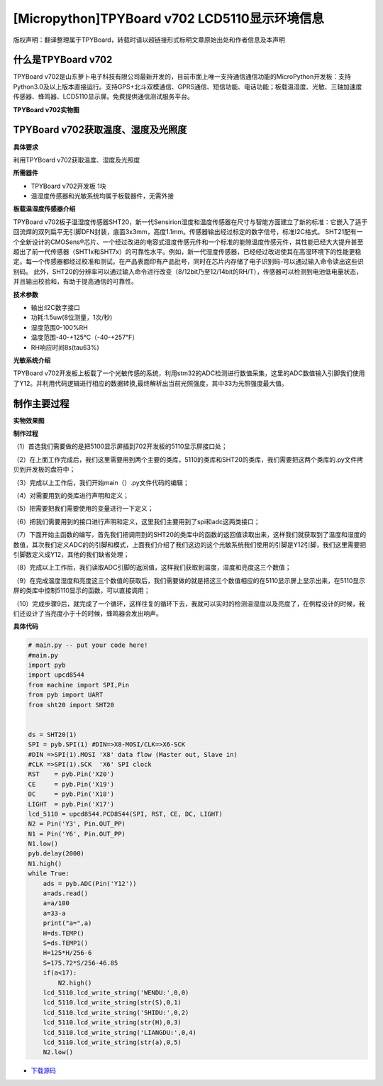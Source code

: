 [Micropython]TPYBoard v702 LCD5110显示环境信息
===================================================

版权声明：翻译整理属于TPYBoard，转载时请以超链接形式标明文章原始出处和作者信息及本声明

什么是TPYBoard v702
-----------------------------

TPYBoard v702是山东萝卜电子科技有限公司最新开发的，目前市面上唯一支持通信通信功能的MicroPython开发板：支持Python3.0及以上版本直接运行。支持GPS+北斗双模通信、GPRS通信、短信功能、电话功能；板载温湿度、光敏、三轴加速度传感器、蜂鸣器、LCD5110显示屏。免费提供通信测试服务平台。

**TPYBoard v702实物图**

.. image:: http://www.tpyboard.com/ueditor/php/upload/image/20170426/1493188183717935.png


TPYBoard v702获取温度、湿度及光照度
------------------------------------------------------

**具体要求**

利用TPYBoard v702获取温度、湿度及光照度

**所需器件**

- TPYBoard v702开发板 1块
- 温湿度传感器和光敏系统均属于板载器件，无需外接

**板载温湿度传感器介绍**

TPYBoard v702板子温湿度传感器SHT20，新一代Sensirion湿度和温度传感器在尺寸与智能方面建立了新的标准：它嵌入了适于回流焊的双列扁平无引脚DFN封装，底面3x3mm，高度1.1mm。传感器输出经过标定的数字信号，标准I2C格式。
SHT21配有一个全新设计的CMOSens®芯片、一个经过改进的电容式湿度传感元件和一个标准的能隙温度传感元件，其性能已经大大提升甚至超出了前一代传感器（SHT1x和SHT7x）的可靠性水平。例如，新一代湿度传感器，已经经过改进使其在高湿环境下的性能更稳定。每一个传感器都经过校准和测试。在产品表面印有产品批号，同时在芯片内存储了电子识别码-可以通过输入命令读出这些识别码。
此外，SHT20的分辨率可以通过输入命令进行改变（8/12bit乃至12/14bit的RH/T），传感器可以检测到电池低电量状态，并且输出校验和，有助于提高通信的可靠性。

**技术参数**

- 输出:I2C数字接口
- 功耗:1.5uw(8位测量，1次/秒)
- 湿度范围0-100%RH
- 温度范围-40-+125℃（-40-+257℉）
- RH响应时间8s(tau63%)

**光敏系统介绍**

TPYBoard v702开发板上板载了一个光敏传感的系统，利用stm32的ADC检测进行数值采集，这里的ADC数值输入引脚我们使用了Y12。并利用代码逻辑进行相应的数据转换,最终解析出当前光照强度，其中33为光照强度最大值。


制作主要过程
-----------------------

**实物效果图**

.. image:: http://www.tpyboard.com/ueditor/php/upload/image/20170425/1493091201375274.png

**制作过程**

（1）首选我们需要做的是把5100显示屏插到702开发板的5110显示屏接口处；

（2）在上面工作完成后，我们这里需要用到两个主要的类库，5110的类库和SHT20的类库，我们需要把这两个类库的.py文件拷贝到开发板的盘符中；

（3）完成以上工作后，我们开始main（）.py文件代码的编辑；

（4）对需要用到的类库进行声明和定义；

（5）把需要把我们需要使用的变量进行一下定义；

（6）把我们需要用到的接口进行声明和定义，这里我们主要用到了spi和adc这两类接口；

（7）下面开始主函数的编写，首先我们把调用到的SHT20的类库中的函数的返回值读取出来，这样我们就获取到了温度和湿度的数值，其次我们定义ADC的的引脚和模式，上面我们介绍了我们这边的这个光敏系统我们使用的引脚是Y12引脚，我们这里需要把引脚数定义成Y12，其他的我们缺省处理；

（8）完成以上工作后，我们读取ADC引脚的返回值，这样我们获取到温度，湿度和亮度这三个数值；

（9）在完成温度湿度和亮度这三个数值的获取后，我们需要做的就是把这三个数值相应的在5110显示屏上显示出来，在5110显示屏的类库中控制5110显示的函数，可以直接调用；

（10）完成步骤9后，就完成了一个循环，这样往复的循环下去，我就可以实时的检测温湿度以及亮度了，在例程设计的时候，我们还设计了当亮度小于十的时候，蜂鸣器会发出响声。

**具体代码**

.. code-block:: python

    # main.py -- put your code here!
    #main.py
    import pyb
    import upcd8544
    from machine import SPI,Pin
    from pyb import UART
    from sht20 import SHT20
     
     
    ds = SHT20(1)
    SPI = pyb.SPI(1) #DIN=>X8-MOSI/CLK=>X6-SCK
    #DIN =>SPI(1).MOSI 'X8' data flow (Master out, Slave in)
    #CLK =>SPI(1).SCK  'X6' SPI clock
    RST    = pyb.Pin('X20')
    CE     = pyb.Pin('X19')
    DC     = pyb.Pin('X18')
    LIGHT  = pyb.Pin('X17')
    lcd_5110 = upcd8544.PCD8544(SPI, RST, CE, DC, LIGHT)
    N2 = Pin('Y3', Pin.OUT_PP)
    N1 = Pin('Y6', Pin.OUT_PP)
    N1.low()
    pyb.delay(2000)
    N1.high()
    while True:
        ads = pyb.ADC(Pin('Y12'))
        a=ads.read()
        a=a/100
        a=33-a
        print("a=",a)
        H=ds.TEMP()
        S=ds.TEMP1()
        H=125*H/256-6
        S=175.72*S/256-46.85
        if(a<17):
            N2.high()
        lcd_5110.lcd_write_string('WENDU:',0,0)
        lcd_5110.lcd_write_string(str(S),0,1)
        lcd_5110.lcd_write_string('SHIDU:',0,2)
        lcd_5110.lcd_write_string(str(H),0,3)
        lcd_5110.lcd_write_string('LIANGDU:',0,4)
        lcd_5110.lcd_write_string(str(a),0,5)
        N2.low()


- `下载源码 <https://github.com/TPYBoard/TPYBoard-v702>`_

